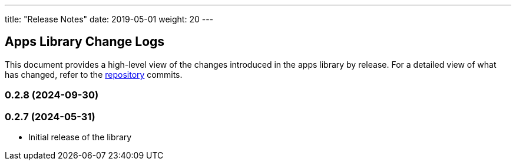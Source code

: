 ---
title: "Release Notes"
date: 2019-05-01
weight: 20
---

== Apps Library Change Logs

This document provides a high-level view of the changes introduced in the apps library by release.
For a detailed view of what has changed, refer to the https://bitbucket.org/tangly-team/tangly-os[repository] commits.

=== 0.2.8 (2024-09-30)



=== 0.2.7 (2024-05-31)

* Initial release of the library

